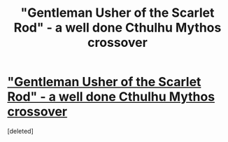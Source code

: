 #+TITLE: "Gentleman Usher of the Scarlet Rod" - a well done Cthulhu Mythos crossover

* [[https://www.fanfiction.net/s/4323036/1/Gentleman-Usher-of-the-Scarlet-Rod]["Gentleman Usher of the Scarlet Rod" - a well done Cthulhu Mythos crossover]]
:PROPERTIES:
:Score: 1
:DateUnix: 1390682887.0
:DateShort: 2014-Jan-26
:END:
[deleted]

